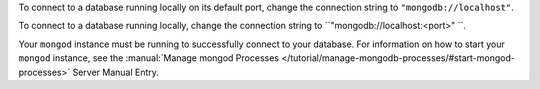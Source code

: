 To connect to a database running locally on its default port, change the
connection string to ``"mongodb://localhost"``. 

To connect to a database running locally, change the connection string
to ``"mongodb://localhost:<port>" ``.

Your ``mongod`` instance must be running to successfully connect to your
database. For information on how to start your ``mongod`` instance,
see the :manual:`Manage mongod Processes
</tutorial/manage-mongodb-processes/#start-mongod-processes>` Server Manual Entry.
